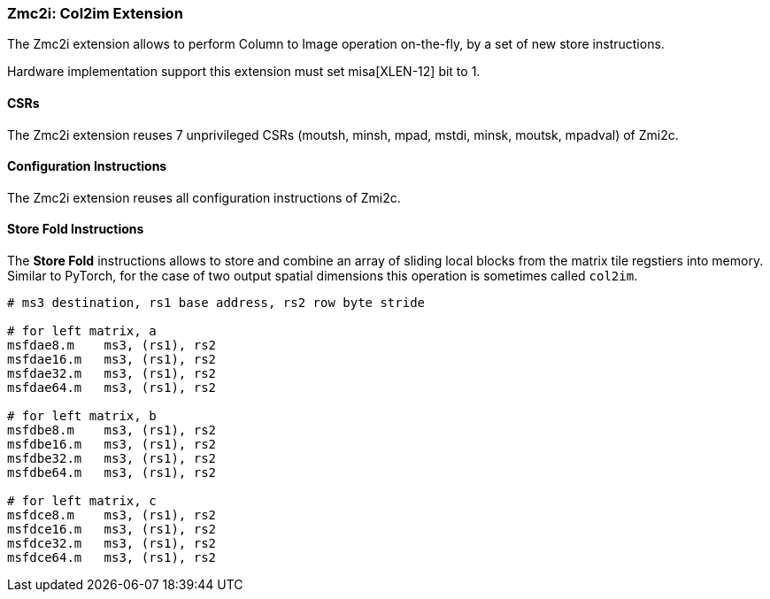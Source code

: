 === Zmc2i: Col2im Extension

The Zmc2i extension allows to perform Column to Image operation on-the-fly, by a set of new store instructions.

Hardware implementation support this extension must set misa[XLEN-12] bit to 1. 

==== CSRs

The Zmc2i extension reuses 7 unprivileged CSRs (moutsh, minsh, mpad, mstdi, minsk, moutsk, mpadval) of Zmi2c.

==== Configuration Instructions

The Zmc2i extension reuses all configuration instructions of Zmi2c.

==== Store Fold Instructions

The **Store Fold** instructions allows to store and combine an array of sliding local blocks from the matrix tile regstiers into memory.
Similar to PyTorch, for the case of two output spatial dimensions this operation is sometimes called `col2im`.

```
# ms3 destination, rs1 base address, rs2 row byte stride

# for left matrix, a
msfdae8.m    ms3, (rs1), rs2
msfdae16.m   ms3, (rs1), rs2
msfdae32.m   ms3, (rs1), rs2
msfdae64.m   ms3, (rs1), rs2

# for left matrix, b
msfdbe8.m    ms3, (rs1), rs2
msfdbe16.m   ms3, (rs1), rs2
msfdbe32.m   ms3, (rs1), rs2
msfdbe64.m   ms3, (rs1), rs2

# for left matrix, c
msfdce8.m    ms3, (rs1), rs2
msfdce16.m   ms3, (rs1), rs2
msfdce32.m   ms3, (rs1), rs2
msfdce64.m   ms3, (rs1), rs2
```
